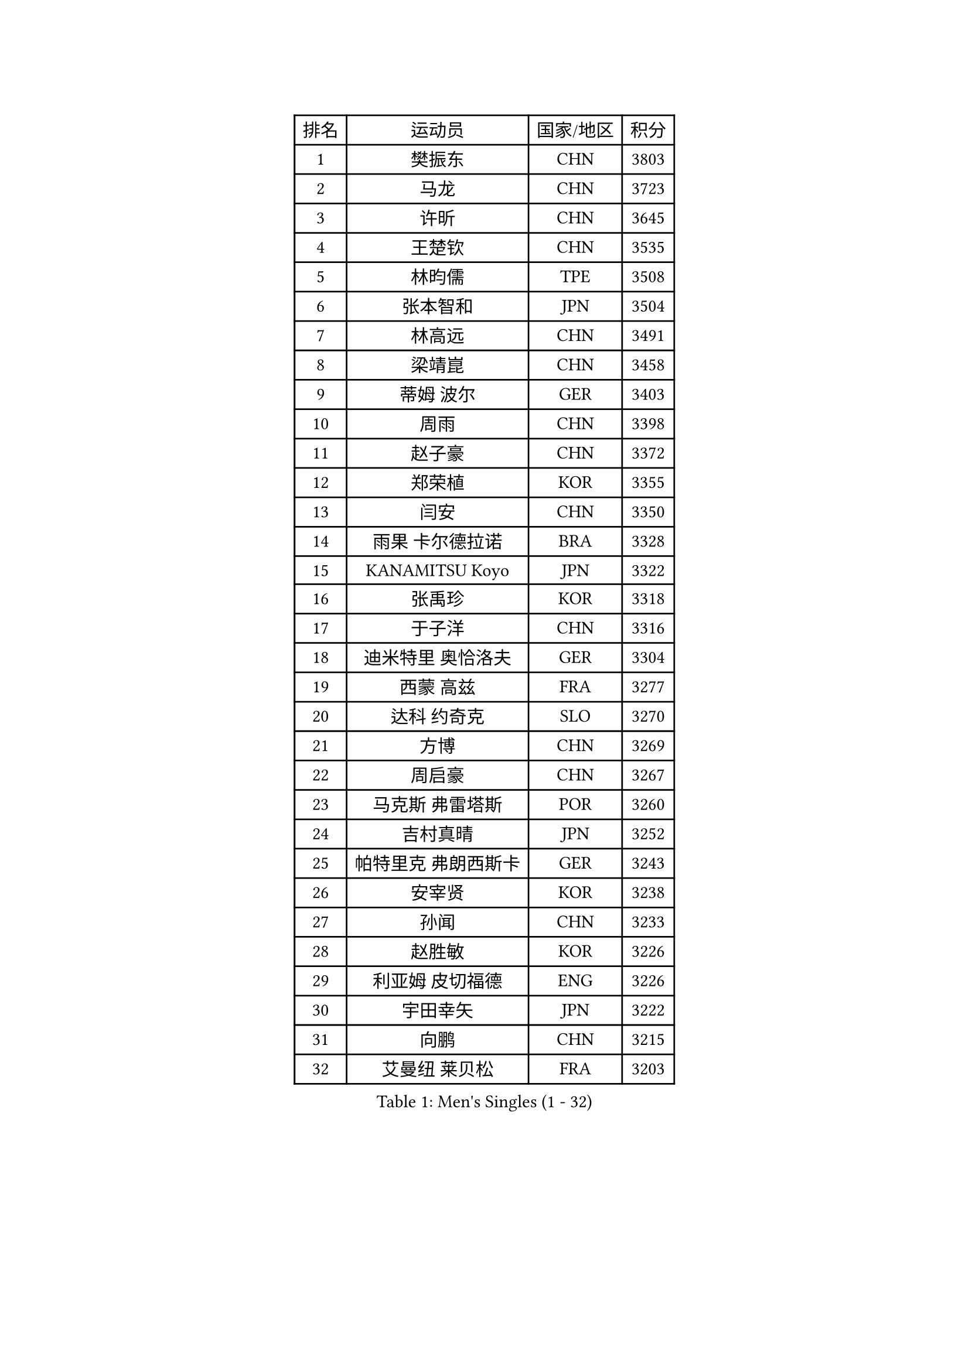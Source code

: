 
#set text(font: ("Courier New", "NSimSun"))
#figure(
  caption: "Men's Singles (1 - 32)",
    table(
      columns: 4,
      [排名], [运动员], [国家/地区], [积分],
      [1], [樊振东], [CHN], [3803],
      [2], [马龙], [CHN], [3723],
      [3], [许昕], [CHN], [3645],
      [4], [王楚钦], [CHN], [3535],
      [5], [林昀儒], [TPE], [3508],
      [6], [张本智和], [JPN], [3504],
      [7], [林高远], [CHN], [3491],
      [8], [梁靖崑], [CHN], [3458],
      [9], [蒂姆 波尔], [GER], [3403],
      [10], [周雨], [CHN], [3398],
      [11], [赵子豪], [CHN], [3372],
      [12], [郑荣植], [KOR], [3355],
      [13], [闫安], [CHN], [3350],
      [14], [雨果 卡尔德拉诺], [BRA], [3328],
      [15], [KANAMITSU Koyo], [JPN], [3322],
      [16], [张禹珍], [KOR], [3318],
      [17], [于子洋], [CHN], [3316],
      [18], [迪米特里 奥恰洛夫], [GER], [3304],
      [19], [西蒙 高兹], [FRA], [3277],
      [20], [达科 约奇克], [SLO], [3270],
      [21], [方博], [CHN], [3269],
      [22], [周启豪], [CHN], [3267],
      [23], [马克斯 弗雷塔斯], [POR], [3260],
      [24], [吉村真晴], [JPN], [3252],
      [25], [帕特里克 弗朗西斯卡], [GER], [3243],
      [26], [安宰贤], [KOR], [3238],
      [27], [孙闻], [CHN], [3233],
      [28], [赵胜敏], [KOR], [3226],
      [29], [利亚姆 皮切福德], [ENG], [3226],
      [30], [宇田幸矢], [JPN], [3222],
      [31], [向鹏], [CHN], [3215],
      [32], [艾曼纽 莱贝松], [FRA], [3203],
    )
  )#pagebreak()

#set text(font: ("Courier New", "NSimSun"))
#figure(
  caption: "Men's Singles (33 - 64)",
    table(
      columns: 4,
      [排名], [运动员], [国家/地区], [积分],
      [33], [#text(gray, "郑培峰")], [CHN], [3201],
      [34], [刘丁硕], [CHN], [3200],
      [35], [水谷隼], [JPN], [3190],
      [36], [马蒂亚斯 法尔克], [SWE], [3190],
      [37], [神巧也], [JPN], [3189],
      [38], [丹羽孝希], [JPN], [3185],
      [39], [徐晨皓], [CHN], [3181],
      [40], [卢文 菲鲁斯], [GER], [3180],
      [41], [PUCAR Tomislav], [CRO], [3175],
      [42], [森园政崇], [JPN], [3174],
      [43], [#text(gray, "马特")], [CHN], [3173],
      [44], [弗拉基米尔 萨姆索诺夫], [BLR], [3173],
      [45], [陈建安], [TPE], [3169],
      [46], [庄智渊], [TPE], [3169],
      [47], [HIRANO Yuki], [JPN], [3167],
      [48], [#text(gray, "大岛祐哉")], [JPN], [3163],
      [49], [#text(gray, "朱霖峰")], [CHN], [3157],
      [50], [徐瑛彬], [CHN], [3154],
      [51], [徐海东], [CHN], [3154],
      [52], [李尚洙], [KOR], [3146],
      [53], [及川瑞基], [JPN], [3144],
      [54], [薛飞], [CHN], [3140],
      [55], [夸德里 阿鲁纳], [NGR], [3139],
      [56], [WALTHER Ricardo], [GER], [3134],
      [57], [PERSSON Jon], [SWE], [3132],
      [58], [SHIBAEV Alexander], [RUS], [3125],
      [59], [克里斯坦 卡尔松], [SWE], [3124],
      [60], [吉村和弘], [JPN], [3124],
      [61], [蒂亚戈 阿波罗尼亚], [POR], [3124],
      [62], [黄镇廷], [HKG], [3121],
      [63], [贝内迪克特 杜达], [GER], [3120],
      [64], [周恺], [CHN], [3118],
    )
  )#pagebreak()

#set text(font: ("Courier New", "NSimSun"))
#figure(
  caption: "Men's Singles (65 - 96)",
    table(
      columns: 4,
      [排名], [运动员], [国家/地区], [积分],
      [65], [卡纳克 贾哈], [USA], [3116],
      [66], [乔纳森 格罗斯], [DEN], [3115],
      [67], [#text(gray, "UEDA Jin")], [JPN], [3110],
      [68], [林钟勋], [KOR], [3109],
      [69], [PARK Ganghyeon], [KOR], [3108],
      [70], [#text(gray, "松平健太")], [JPN], [3096],
      [71], [帕纳吉奥迪斯 吉奥尼斯], [GRE], [3092],
      [72], [WEI Shihao], [CHN], [3091],
      [73], [AKKUZU Can], [FRA], [3088],
      [74], [ZHAI Yujia], [DEN], [3085],
      [75], [#text(gray, "GERELL Par")], [SWE], [3081],
      [76], [GNANASEKARAN Sathiyan], [IND], [3077],
      [77], [罗伯特 加尔多斯], [AUT], [3077],
      [78], [安东 卡尔伯格], [SWE], [3076],
      [79], [DESAI Harmeet], [IND], [3072],
      [80], [雅克布 迪亚斯], [POL], [3071],
      [81], [邱党], [GER], [3069],
      [82], [WANG Eugene], [CAN], [3069],
      [83], [#text(gray, "WANG Zengyi")], [POL], [3069],
      [84], [赵大成], [KOR], [3065],
      [85], [村松雄斗], [JPN], [3065],
      [86], [#text(gray, "TAKAKIWA Taku")], [JPN], [3064],
      [87], [吉田雅己], [JPN], [3061],
      [88], [安德烈 加奇尼], [CRO], [3060],
      [89], [田中佑汰], [JPN], [3058],
      [90], [#text(gray, "LUNDQVIST Jens")], [SWE], [3057],
      [91], [户上隼辅], [JPN], [3055],
      [92], [DRINKHALL Paul], [ENG], [3043],
      [93], [巴斯蒂安 斯蒂格], [GER], [3042],
      [94], [特里斯坦 弗洛雷], [FRA], [3041],
      [95], [PISTEJ Lubomir], [SVK], [3040],
      [96], [特鲁斯 莫雷加德], [SWE], [3037],
    )
  )#pagebreak()

#set text(font: ("Courier New", "NSimSun"))
#figure(
  caption: "Men's Singles (97 - 128)",
    table(
      columns: 4,
      [排名], [运动员], [国家/地区], [积分],
      [97], [汪洋], [SVK], [3037],
      [98], [HWANG Minha], [KOR], [3035],
      [99], [TOKIC Bojan], [SLO], [3034],
      [100], [SKACHKOV Kirill], [RUS], [3032],
      [101], [KOU Lei], [UKR], [3027],
      [102], [LIU Yebo], [CHN], [3027],
      [103], [AN Ji Song], [PRK], [3014],
      [104], [#text(gray, "NORDBERG Hampus")], [SWE], [3013],
      [105], [ACHANTA Sharath Kamal], [IND], [3010],
      [106], [MAJOROS Bence], [HUN], [3007],
      [107], [CARVALHO Diogo], [POR], [3004],
      [108], [KIZUKURI Yuto], [JPN], [3004],
      [109], [#text(gray, "金珉锡")], [KOR], [3003],
      [110], [NUYTINCK Cedric], [BEL], [2996],
      [111], [TSUBOI Gustavo], [BRA], [2989],
      [112], [ROBLES Alvaro], [ESP], [2987],
      [113], [ANTHONY Amalraj], [IND], [2986],
      [114], [NIU Guankai], [CHN], [2985],
      [115], [BADOWSKI Marek], [POL], [2984],
      [116], [ORT Kilian], [GER], [2982],
      [117], [诺沙迪 阿拉米扬], [IRI], [2981],
      [118], [SIRUCEK Pavel], [CZE], [2979],
      [119], [SAI Linwei], [CHN], [2978],
      [120], [WU Jiaji], [DOM], [2972],
      [121], [LIAO Cheng-Ting], [TPE], [2971],
      [122], [#text(gray, "SEO Hyundeok")], [KOR], [2969],
      [123], [#text(gray, "MATSUDAIRA Kenji")], [JPN], [2967],
      [124], [ANGLES Enzo], [FRA], [2962],
      [125], [SIPOS Rares], [ROU], [2959],
      [126], [BRODD Viktor], [SWE], [2959],
      [127], [IONESCU Ovidiu], [ROU], [2958],
      [128], [OUAICHE Stephane], [FRA], [2957],
    )
  )